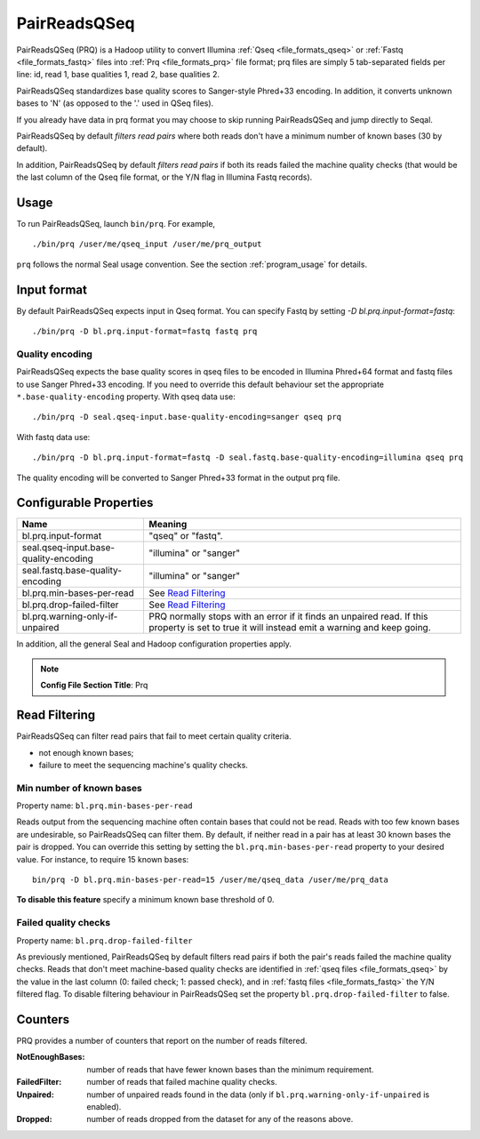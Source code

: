 .. _prq_index:

PairReadsQSeq 
==============

PairReadsQSeq (PRQ) is a Hadoop utility to convert Illumina :ref:`Qseq <file_formats_qseq>` or :ref:`Fastq <file_formats_fastq>` files into
:ref:`Prq <file_formats_prq>` file format; prq files are simply 5 tab-separated fields per line:
id, read 1, base qualities 1, read 2, base qualities 2.

PairReadsQSeq standardizes base quality scores to Sanger-style Phred+33 encoding.
In addition, it converts unknown bases to 'N' (as opposed to the '.' used in
QSeq files).

If you already have data in prq format you may
choose to skip running PairReadsQSeq and jump directly to Seqal.

PairReadsQSeq by default *filters read pairs* where both reads don't have a minimum 
number of known bases (30 by default).

In addition, PairReadsQSeq by default *filters read pairs* if both its reads failed the machine quality
checks (that would be the last column of the Qseq file format, or the Y/N flag
in Illumina Fastq records).

Usage
+++++

To run PairReadsQSeq, launch ``bin/prq``.  For example,

::

  ./bin/prq /user/me/qseq_input /user/me/prq_output


``prq`` follows the normal Seal usage convention.  See the section
:ref:`program_usage` for details.


Input format
+++++++++++++++

By default PairReadsQSeq expects input in Qseq format.  You can specify Fastq
by setting `-D bl.prq.input-format=fastq`::

  ./bin/prq -D bl.prq.input-format=fastq fastq prq

Quality encoding
-------------------

PairReadsQSeq expects the base quality scores in qseq files to be encoded in
Illumina Phred+64 format and fastq files to use Sanger Phred+33 encoding.  If
you need to override this default behaviour set the appropriate 
``*.base-quality-encoding`` property.  With qseq data use::

  ./bin/prq -D seal.qseq-input.base-quality-encoding=sanger qseq prq

With fastq data use::

  ./bin/prq -D bl.prq.input-format=fastq -D seal.fastq.base-quality-encoding=illumina qseq prq

The quality encoding will be converted to Sanger Phred+33 format in the output 
prq file.


Configurable Properties
++++++++++++++++++++++++++

======================================== ===========================================================
**Name**                                    **Meaning**
---------------------------------------- -----------------------------------------------------------
bl.prq.input-format                       "qseq" or "fastq".
seal.qseq-input.base-quality-encoding     "illumina" or "sanger"
seal.fastq.base-quality-encoding          "illumina" or "sanger"
bl.prq.min-bases-per-read                 See `Read Filtering`_
bl.prq.drop-failed-filter                 See `Read Filtering`_
bl.prq.warning-only-if-unpaired           PRQ normally stops with an error if it finds an unpaired 
                                          read.  If this property is set to true it will instead 
                                          emit a warning and keep going.
======================================== ===========================================================

In addition, all the general Seal and Hadoop configuration properties apply.

.. note:: **Config File Section Title**: Prq


Read Filtering
++++++++++++++++

PairReadsQSeq can filter read pairs that fail to meet certain quality criteria.

* not enough known bases;
* failure to meet the sequencing machine's quality checks.

Min number of known bases
---------------------------

Property name:  ``bl.prq.min-bases-per-read``

Reads output from the sequencing machine often contain bases that could not be
read.  Reads with too few known bases are undesirable, so PairReadsQSeq can
filter them.  By default, if neither read in a pair has at least 30 known bases
the pair is dropped.  You can override this setting by setting the
``bl.prq.min-bases-per-read`` property to your desired value.  For instance, to 
require 15 known bases::

  bin/prq -D bl.prq.min-bases-per-read=15 /user/me/qseq_data /user/me/prq_data

**To disable this feature** specify a minimum known base threshold of 0.


Failed quality checks
------------------------

Property name:  ``bl.prq.drop-failed-filter``

As previously mentioned, PairReadsQSeq by default filters read pairs if both 
the pair's reads failed the machine quality checks.  Reads that don't meet 
machine-based quality checks are identified in :ref:`qseq files <file_formats_qseq>` 
by the value in the last column (0: failed check; 1: passed check), and 
in :ref:`fastq files <file_formats_fastq>` the Y/N filtered flag.  To disable 
filtering behaviour in PairReadsQSeq set the property 
``bl.prq.drop-failed-filter`` to false.


Counters
+++++++++++

PRQ provides a number of counters that report on the number of reads filtered.

:NotEnoughBases: 
  number of reads that have fewer known bases than the minimum requirement.

:FailedFilter:
  number of reads that failed machine quality checks.

:Unpaired:
  number of unpaired reads found in the data (only if ``bl.prq.warning-only-if-unpaired`` is enabled).

:Dropped:
  number of reads dropped from the dataset for any of the reasons above.
